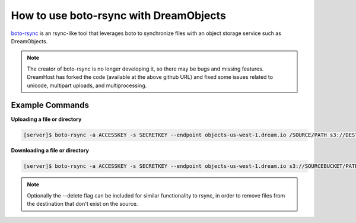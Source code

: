 =======================================
How to use boto-rsync with DreamObjects
=======================================

`boto-rsync <https://github.com/dreamhost/boto_rsync>`_ is an rsync-like tool
that leverages boto to synchronize files with an object storage service such
as DreamObjects.

.. note::  The creator of boto-rsync is no longer developing it, so there
           may be bugs and missing features.  DreamHost has forked the code
           (available at the above github URL) and fixed some issues related
           to unicode, multipart uploads, and multiprocessing.

Example Commands
~~~~~~~~~~~~~~~~

**Uploading a file or directory**

.. code-block:: console

    [server]$ boto-rsync -a ACCESSKEY -s SECRETKEY --endpoint objects-us-west-1.dream.io /SOURCE/PATH s3://DESTINATIONBUCKET/PATH

**Downloading a file or directory**

.. code-block:: console

    [server]$ boto-rsync -a ACCESSKEY -s SECRETKEY --endpoint objects-us-west-1.dream.io s3://SOURCEBUCKET/PATH /DESTINATION/PATH

.. note:: Optionally the --delete flag can be included for similar
          functionality to rsync, in order to remove files from the
          destination that don't exist on the source.

.. meta::
    :labels: linux mac boto-rsync rclone
